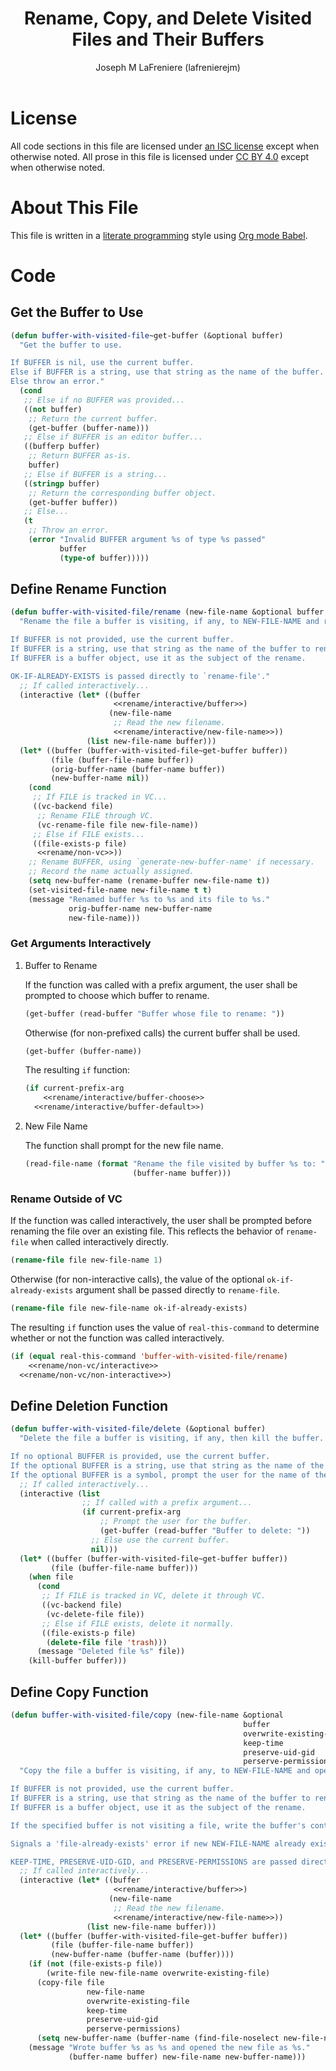 #+TITLE: Rename, Copy, and Delete Visited Files and Their Buffers
#+AUTHOR: Joseph M LaFreniere (lafrenierejm)
#+EMAIL: joseph@lafreniere.xyz

* License
  All code sections in this file are licensed under [[https://gitlab.com/lafrenierejm/dotfiles/blob/master/LICENSE][an ISC license]] except when otherwise noted.
  All prose in this file is licensed under [[https://creativecommons.org/licenses/by/4.0/][CC BY 4.0]] except when otherwise noted.

* About This File
  This file is written in a [[https://en.wikipedia.org/wiki/Literate_programming][literate programming]] style using [[http://orgmode.org/worg/org-contrib/babel/][Org mode Babel]].

* Code
** Introductory Boilerplate					   :noexport:
   #+BEGIN_SRC emacs-lisp :tangle yes :padline no
     ;;; buffer-with-visited-file.el --- {Rename,Move,Delete} the visited file and buffer

     ;;; Commentary:
     ;; This file is tangled from buffer-with-visited-file.org.
     ;; Changes made here will be overwritten by changes to that Org file.

     ;;; Code:
   #+END_SRC

** Get the Buffer to Use
   #+BEGIN_SRC emacs-lisp :tangle yes
     (defun buffer-with-visited-file~get-buffer (&optional buffer)
       "Get the buffer to use.

     If BUFFER is nil, use the current buffer.
     Else if BUFFER is a string, use that string as the name of the buffer.
     Else throw an error."
       (cond
        ;; Else if no BUFFER was provided...
        ((not buffer)
         ;; Return the current buffer.
         (get-buffer (buffer-name)))
        ;; Else if BUFFER is an editor buffer...
        ((bufferp buffer)
         ;; Return BUFFER as-is.
         buffer)
        ;; Else if BUFFER is a string...
        ((stringp buffer)
         ;; Return the corresponding buffer object.
         (get-buffer buffer))
        ;; Else...
        (t
         ;; Throw an error.
         (error "Invalid BUFFER argument %s of type %s passed"
                buffer
                (type-of buffer)))))
   #+END_SRC

** Define Rename Function
   :PROPERTIES:
   :DESCRIPTION: Rename a buffer and its visited file, if any.
   :END:

   #+BEGIN_SRC emacs-lisp :tangle yes :noweb no-export
     (defun buffer-with-visited-file/rename (new-file-name &optional buffer ok-if-already-exists)
       "Rename the file a buffer is visiting, if any, to NEW-FILE-NAME and rename the buffer accordingly.

     If BUFFER is not provided, use the current buffer.
     If BUFFER is a string, use that string as the name of the buffer to rename.
     If BUFFER is a buffer object, use it as the subject of the rename.

     OK-IF-ALREADY-EXISTS is passed directly to `rename-file'."
       ;; If called interactively...
       (interactive (let* ((buffer
                            <<rename/interactive/buffer>>)
                           (new-file-name
                            ;; Read the new filename.
                            <<rename/interactive/new-file-name>>))
                      (list new-file-name buffer)))
       (let* ((buffer (buffer-with-visited-file~get-buffer buffer))
              (file (buffer-file-name buffer))
              (orig-buffer-name (buffer-name buffer))
              (new-buffer-name nil))
         (cond
          ;; If FILE is tracked in VC...
          ((vc-backend file)
           ;; Rename FILE through VC.
           (vc-rename-file file new-file-name))
          ;; Else if FILE exists...
          ((file-exists-p file)
           <<rename/non-vc>>))
         ;; Rename BUFFER, using `generate-new-buffer-name' if necessary.
         ;; Record the name actually assigned.
         (setq new-buffer-name (rename-buffer new-file-name t))
         (set-visited-file-name new-file-name t t)
         (message "Renamed buffer %s to %s and its file to %s."
                  orig-buffer-name new-buffer-name
                  new-file-name)))
   #+END_SRC

*** Get Arguments Interactively
**** Buffer to Rename
     If the function was called with a prefix argument, the user shall be prompted to choose which buffer to rename.

     #+BEGIN_SRC emacs-lisp :noweb-ref rename/interactive/buffer-choose
       (get-buffer (read-buffer "Buffer whose file to rename: "))
     #+END_SRC

     Otherwise (for non-prefixed calls) the current buffer shall be used.

     #+BEGIN_SRC emacs-lisp :noweb-ref rename/interactive/buffer-default
       (get-buffer (buffer-name))
     #+END_SRC

     The resulting ~if~ function:

     #+BEGIN_SRC emacs-lisp :noweb-ref rename/interactive/buffer :noweb no-export
       (if current-prefix-arg
           <<rename/interactive/buffer-choose>>
         <<rename/interactive/buffer-default>>)
     #+END_SRC

**** New File Name
     The function shall prompt for the new file name.

     #+BEGIN_SRC emacs-lisp :noweb-ref rename/interactive/new-file-name
       (read-file-name (format "Rename the file visited by buffer %s to: "
                               (buffer-name buffer)))
     #+END_SRC

*** Rename Outside of VC
    If the function was called interactively, the user shall be prompted before renaming the file over an existing file.
    This reflects the behavior of ~rename-file~ when called interactively directly.

    #+BEGIN_SRC emacs-lisp :noweb-ref rename/non-vc/interactive
      (rename-file file new-file-name 1)
    #+END_SRC

    Otherwise (for non-interactive calls), the value of the optional ~ok-if-already-exists~ argument shall be passed directly to ~rename-file~.

    #+BEGIN_SRC emacs-lisp :noweb-ref rename/non-vc/non-interactive
      (rename-file file new-file-name ok-if-already-exists)
    #+END_SRC

    The resulting ~if~ function uses the value of ~real-this-command~ to determine whether or not the function was called interactively.

    #+BEGIN_SRC emacs-lisp :noweb-ref rename/non-vc :noweb no-export
      (if (equal real-this-command 'buffer-with-visited-file/rename)
          <<rename/non-vc/interactive>>
        <<rename/non-vc/non-interactive>>)
    #+END_SRC

** Define Deletion Function
   :PROPERTIES:
   :DESCRIPTION: Delete a buffer and its visited file, if any.
   :END:

   #+BEGIN_SRC emacs-lisp :tangle yes
     (defun buffer-with-visited-file/delete (&optional buffer)
       "Delete the file a buffer is visiting, if any, then kill the buffer.

     If no optional BUFFER is provided, use the current buffer.
     If the optional BUFFER is a string, use that string as the name of the buffer to use.
     If the optional BUFFER is a symbol, prompt the user for the name of the buffer to use."
       ;; If called interactively...
       (interactive (list
                     ;; If called with a prefix argument...
                     (if current-prefix-arg
                         ;; Prompt the user for the buffer.
                         (get-buffer (read-buffer "Buffer to delete: "))
                       ;; Else use the current buffer.
                       nil)))
       (let* ((buffer (buffer-with-visited-file~get-buffer buffer))
              (file (buffer-file-name buffer)))
         (when file
           (cond
            ;; If FILE is tracked in VC, delete it through VC.
            ((vc-backend file)
             (vc-delete-file file))
            ;; Else if FILE exists, delete it normally.
            ((file-exists-p file)
             (delete-file file 'trash)))
           (message "Deleted file %s" file))
         (kill-buffer buffer)))
   #+END_SRC

** Define Copy Function
   #+BEGIN_SRC emacs-lisp :tangle yes :noweb no-export
     (defun buffer-with-visited-file/copy (new-file-name &optional
                                                         buffer
                                                         overwrite-existing-file
                                                         keep-time
                                                         preserve-uid-gid
                                                         perserve-permissions)
       "Copy the file a buffer is visiting, if any, to NEW-FILE-NAME and open the copy in a new buffer.

     If BUFFER is not provided, use the current buffer.
     If BUFFER is a string, use that string as the name of the buffer to rename.
     If BUFFER is a buffer object, use it as the subject of the rename.

     If the specified buffer is not visiting a file, write the buffer's contents to NEW-FILE-NAME.

     Signals a 'file-already-exists' error if new NEW-FILE-NAME already exists and OVERWRITE-EXISTING-FILE is nil.

     KEEP-TIME, PRESERVE-UID-GID, and PRESERVE-PERMISSIONS are passed directly to `copy-file' as KEEP-TIME, PRESERVE-UID-GID, and PRESERVE-PERMISSIONS, respectively."
       ;; If called interactively...
       (interactive (let* ((buffer
                            <<rename/interactive/buffer>>)
                           (new-file-name
                            ;; Read the new filename.
                            <<rename/interactive/new-file-name>>))
                      (list new-file-name buffer)))
       (let* ((buffer (buffer-with-visited-file~get-buffer buffer))
              (file (buffer-file-name buffer))
              (new-buffer-name (buffer-name (buffer))))
         (if (not (file-exists-p file))
             (write-file new-file-name overwrite-existing-file)
           (copy-file file
                      new-file-name
                      overwrite-existing-file
                      keep-time
                      preserve-uid-gid
                      perserve-permissions)
           (setq new-buffer-name (buffer-name (find-file-noselect new-file-name))))
         (message "Wrote buffer %s as %s and opened the new file as %s."
                  (buffer-name buffer) new-file-name new-buffer-name)))
   #+END_SRC

** Ending Boilerplate 						   :noexport:
   #+BEGIN_SRC emacs-lisp :tangle yes
     (provide 'buffer-with-visited-file)
     ;;; buffer-with-visited-file.el ends here
   #+END_SRC
